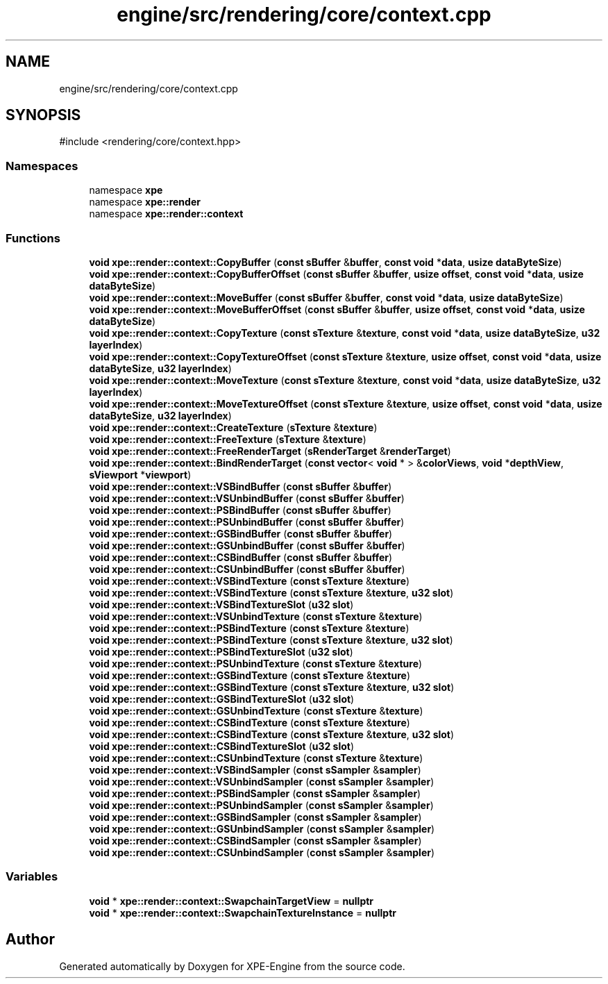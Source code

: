 .TH "engine/src/rendering/core/context.cpp" 3 "Version 0.1" "XPE-Engine" \" -*- nroff -*-
.ad l
.nh
.SH NAME
engine/src/rendering/core/context.cpp
.SH SYNOPSIS
.br
.PP
\fR#include <rendering/core/context\&.hpp>\fP
.br

.SS "Namespaces"

.in +1c
.ti -1c
.RI "namespace \fBxpe\fP"
.br
.ti -1c
.RI "namespace \fBxpe::render\fP"
.br
.ti -1c
.RI "namespace \fBxpe::render::context\fP"
.br
.in -1c
.SS "Functions"

.in +1c
.ti -1c
.RI "\fBvoid\fP \fBxpe::render::context::CopyBuffer\fP (\fBconst\fP \fBsBuffer\fP &\fBbuffer\fP, \fBconst\fP \fBvoid\fP *\fBdata\fP, \fBusize\fP \fBdataByteSize\fP)"
.br
.ti -1c
.RI "\fBvoid\fP \fBxpe::render::context::CopyBufferOffset\fP (\fBconst\fP \fBsBuffer\fP &\fBbuffer\fP, \fBusize\fP \fBoffset\fP, \fBconst\fP \fBvoid\fP *\fBdata\fP, \fBusize\fP \fBdataByteSize\fP)"
.br
.ti -1c
.RI "\fBvoid\fP \fBxpe::render::context::MoveBuffer\fP (\fBconst\fP \fBsBuffer\fP &\fBbuffer\fP, \fBconst\fP \fBvoid\fP *\fBdata\fP, \fBusize\fP \fBdataByteSize\fP)"
.br
.ti -1c
.RI "\fBvoid\fP \fBxpe::render::context::MoveBufferOffset\fP (\fBconst\fP \fBsBuffer\fP &\fBbuffer\fP, \fBusize\fP \fBoffset\fP, \fBconst\fP \fBvoid\fP *\fBdata\fP, \fBusize\fP \fBdataByteSize\fP)"
.br
.ti -1c
.RI "\fBvoid\fP \fBxpe::render::context::CopyTexture\fP (\fBconst\fP \fBsTexture\fP &\fBtexture\fP, \fBconst\fP \fBvoid\fP *\fBdata\fP, \fBusize\fP \fBdataByteSize\fP, \fBu32\fP \fBlayerIndex\fP)"
.br
.ti -1c
.RI "\fBvoid\fP \fBxpe::render::context::CopyTextureOffset\fP (\fBconst\fP \fBsTexture\fP &\fBtexture\fP, \fBusize\fP \fBoffset\fP, \fBconst\fP \fBvoid\fP *\fBdata\fP, \fBusize\fP \fBdataByteSize\fP, \fBu32\fP \fBlayerIndex\fP)"
.br
.ti -1c
.RI "\fBvoid\fP \fBxpe::render::context::MoveTexture\fP (\fBconst\fP \fBsTexture\fP &\fBtexture\fP, \fBconst\fP \fBvoid\fP *\fBdata\fP, \fBusize\fP \fBdataByteSize\fP, \fBu32\fP \fBlayerIndex\fP)"
.br
.ti -1c
.RI "\fBvoid\fP \fBxpe::render::context::MoveTextureOffset\fP (\fBconst\fP \fBsTexture\fP &\fBtexture\fP, \fBusize\fP \fBoffset\fP, \fBconst\fP \fBvoid\fP *\fBdata\fP, \fBusize\fP \fBdataByteSize\fP, \fBu32\fP \fBlayerIndex\fP)"
.br
.ti -1c
.RI "\fBvoid\fP \fBxpe::render::context::CreateTexture\fP (\fBsTexture\fP &\fBtexture\fP)"
.br
.ti -1c
.RI "\fBvoid\fP \fBxpe::render::context::FreeTexture\fP (\fBsTexture\fP &\fBtexture\fP)"
.br
.ti -1c
.RI "\fBvoid\fP \fBxpe::render::context::FreeRenderTarget\fP (\fBsRenderTarget\fP &\fBrenderTarget\fP)"
.br
.ti -1c
.RI "\fBvoid\fP \fBxpe::render::context::BindRenderTarget\fP (\fBconst\fP \fBvector\fP< \fBvoid\fP * > &\fBcolorViews\fP, \fBvoid\fP *\fBdepthView\fP, \fBsViewport\fP *\fBviewport\fP)"
.br
.ti -1c
.RI "\fBvoid\fP \fBxpe::render::context::VSBindBuffer\fP (\fBconst\fP \fBsBuffer\fP &\fBbuffer\fP)"
.br
.ti -1c
.RI "\fBvoid\fP \fBxpe::render::context::VSUnbindBuffer\fP (\fBconst\fP \fBsBuffer\fP &\fBbuffer\fP)"
.br
.ti -1c
.RI "\fBvoid\fP \fBxpe::render::context::PSBindBuffer\fP (\fBconst\fP \fBsBuffer\fP &\fBbuffer\fP)"
.br
.ti -1c
.RI "\fBvoid\fP \fBxpe::render::context::PSUnbindBuffer\fP (\fBconst\fP \fBsBuffer\fP &\fBbuffer\fP)"
.br
.ti -1c
.RI "\fBvoid\fP \fBxpe::render::context::GSBindBuffer\fP (\fBconst\fP \fBsBuffer\fP &\fBbuffer\fP)"
.br
.ti -1c
.RI "\fBvoid\fP \fBxpe::render::context::GSUnbindBuffer\fP (\fBconst\fP \fBsBuffer\fP &\fBbuffer\fP)"
.br
.ti -1c
.RI "\fBvoid\fP \fBxpe::render::context::CSBindBuffer\fP (\fBconst\fP \fBsBuffer\fP &\fBbuffer\fP)"
.br
.ti -1c
.RI "\fBvoid\fP \fBxpe::render::context::CSUnbindBuffer\fP (\fBconst\fP \fBsBuffer\fP &\fBbuffer\fP)"
.br
.ti -1c
.RI "\fBvoid\fP \fBxpe::render::context::VSBindTexture\fP (\fBconst\fP \fBsTexture\fP &\fBtexture\fP)"
.br
.ti -1c
.RI "\fBvoid\fP \fBxpe::render::context::VSBindTexture\fP (\fBconst\fP \fBsTexture\fP &\fBtexture\fP, \fBu32\fP \fBslot\fP)"
.br
.ti -1c
.RI "\fBvoid\fP \fBxpe::render::context::VSBindTextureSlot\fP (\fBu32\fP \fBslot\fP)"
.br
.ti -1c
.RI "\fBvoid\fP \fBxpe::render::context::VSUnbindTexture\fP (\fBconst\fP \fBsTexture\fP &\fBtexture\fP)"
.br
.ti -1c
.RI "\fBvoid\fP \fBxpe::render::context::PSBindTexture\fP (\fBconst\fP \fBsTexture\fP &\fBtexture\fP)"
.br
.ti -1c
.RI "\fBvoid\fP \fBxpe::render::context::PSBindTexture\fP (\fBconst\fP \fBsTexture\fP &\fBtexture\fP, \fBu32\fP \fBslot\fP)"
.br
.ti -1c
.RI "\fBvoid\fP \fBxpe::render::context::PSBindTextureSlot\fP (\fBu32\fP \fBslot\fP)"
.br
.ti -1c
.RI "\fBvoid\fP \fBxpe::render::context::PSUnbindTexture\fP (\fBconst\fP \fBsTexture\fP &\fBtexture\fP)"
.br
.ti -1c
.RI "\fBvoid\fP \fBxpe::render::context::GSBindTexture\fP (\fBconst\fP \fBsTexture\fP &\fBtexture\fP)"
.br
.ti -1c
.RI "\fBvoid\fP \fBxpe::render::context::GSBindTexture\fP (\fBconst\fP \fBsTexture\fP &\fBtexture\fP, \fBu32\fP \fBslot\fP)"
.br
.ti -1c
.RI "\fBvoid\fP \fBxpe::render::context::GSBindTextureSlot\fP (\fBu32\fP \fBslot\fP)"
.br
.ti -1c
.RI "\fBvoid\fP \fBxpe::render::context::GSUnbindTexture\fP (\fBconst\fP \fBsTexture\fP &\fBtexture\fP)"
.br
.ti -1c
.RI "\fBvoid\fP \fBxpe::render::context::CSBindTexture\fP (\fBconst\fP \fBsTexture\fP &\fBtexture\fP)"
.br
.ti -1c
.RI "\fBvoid\fP \fBxpe::render::context::CSBindTexture\fP (\fBconst\fP \fBsTexture\fP &\fBtexture\fP, \fBu32\fP \fBslot\fP)"
.br
.ti -1c
.RI "\fBvoid\fP \fBxpe::render::context::CSBindTextureSlot\fP (\fBu32\fP \fBslot\fP)"
.br
.ti -1c
.RI "\fBvoid\fP \fBxpe::render::context::CSUnbindTexture\fP (\fBconst\fP \fBsTexture\fP &\fBtexture\fP)"
.br
.ti -1c
.RI "\fBvoid\fP \fBxpe::render::context::VSBindSampler\fP (\fBconst\fP \fBsSampler\fP &\fBsampler\fP)"
.br
.ti -1c
.RI "\fBvoid\fP \fBxpe::render::context::VSUnbindSampler\fP (\fBconst\fP \fBsSampler\fP &\fBsampler\fP)"
.br
.ti -1c
.RI "\fBvoid\fP \fBxpe::render::context::PSBindSampler\fP (\fBconst\fP \fBsSampler\fP &\fBsampler\fP)"
.br
.ti -1c
.RI "\fBvoid\fP \fBxpe::render::context::PSUnbindSampler\fP (\fBconst\fP \fBsSampler\fP &\fBsampler\fP)"
.br
.ti -1c
.RI "\fBvoid\fP \fBxpe::render::context::GSBindSampler\fP (\fBconst\fP \fBsSampler\fP &\fBsampler\fP)"
.br
.ti -1c
.RI "\fBvoid\fP \fBxpe::render::context::GSUnbindSampler\fP (\fBconst\fP \fBsSampler\fP &\fBsampler\fP)"
.br
.ti -1c
.RI "\fBvoid\fP \fBxpe::render::context::CSBindSampler\fP (\fBconst\fP \fBsSampler\fP &\fBsampler\fP)"
.br
.ti -1c
.RI "\fBvoid\fP \fBxpe::render::context::CSUnbindSampler\fP (\fBconst\fP \fBsSampler\fP &\fBsampler\fP)"
.br
.in -1c
.SS "Variables"

.in +1c
.ti -1c
.RI "\fBvoid\fP * \fBxpe::render::context::SwapchainTargetView\fP = \fBnullptr\fP"
.br
.ti -1c
.RI "\fBvoid\fP * \fBxpe::render::context::SwapchainTextureInstance\fP = \fBnullptr\fP"
.br
.in -1c
.SH "Author"
.PP 
Generated automatically by Doxygen for XPE-Engine from the source code\&.
